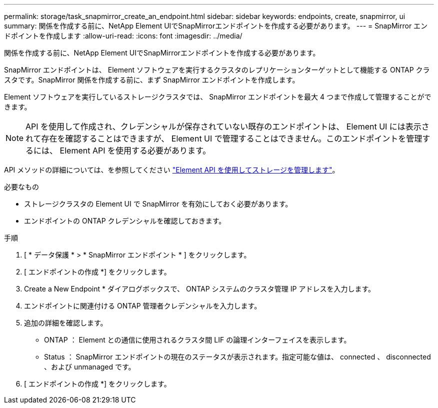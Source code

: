 ---
permalink: storage/task_snapmirror_create_an_endpoint.html 
sidebar: sidebar 
keywords: endpoints, create, snapmirror, ui 
summary: 関係を作成する前に、NetApp Element UIでSnapMirrorエンドポイントを作成する必要があります。 
---
= SnapMirror エンドポイントを作成します
:allow-uri-read: 
:icons: font
:imagesdir: ../media/


[role="lead"]
関係を作成する前に、NetApp Element UIでSnapMirrorエンドポイントを作成する必要があります。

SnapMirror エンドポイントは、 Element ソフトウェアを実行するクラスタのレプリケーションターゲットとして機能する ONTAP クラスタです。SnapMirror 関係を作成する前に、まず SnapMirror エンドポイントを作成します。

Element ソフトウェアを実行しているストレージクラスタでは、 SnapMirror エンドポイントを最大 4 つまで作成して管理することができます。


NOTE: API を使用して作成され、クレデンシャルが保存されていない既存のエンドポイントは、 Element UI には表示されて存在を確認することはできますが、 Element UI で管理することはできません。このエンドポイントを管理するには、 Element API を使用する必要があります。

API メソッドの詳細については、を参照してください link:../api/index.html["Element API を使用してストレージを管理します"]。

.必要なもの
* ストレージクラスタの Element UI で SnapMirror を有効にしておく必要があります。
* エンドポイントの ONTAP クレデンシャルを確認しておきます。


.手順
. [ * データ保護 * > * SnapMirror エンドポイント * ] をクリックします。
. [ エンドポイントの作成 *] をクリックします。
. Create a New Endpoint * ダイアログボックスで、 ONTAP システムのクラスタ管理 IP アドレスを入力します。
. エンドポイントに関連付ける ONTAP 管理者クレデンシャルを入力します。
. 追加の詳細を確認します。
+
** ONTAP ： Element との通信に使用されるクラスタ間 LIF の論理インターフェイスを表示します。
** Status ： SnapMirror エンドポイントの現在のステータスが表示されます。指定可能な値は、 connected 、 disconnected 、および unmanaged です。


. [ エンドポイントの作成 *] をクリックします。

